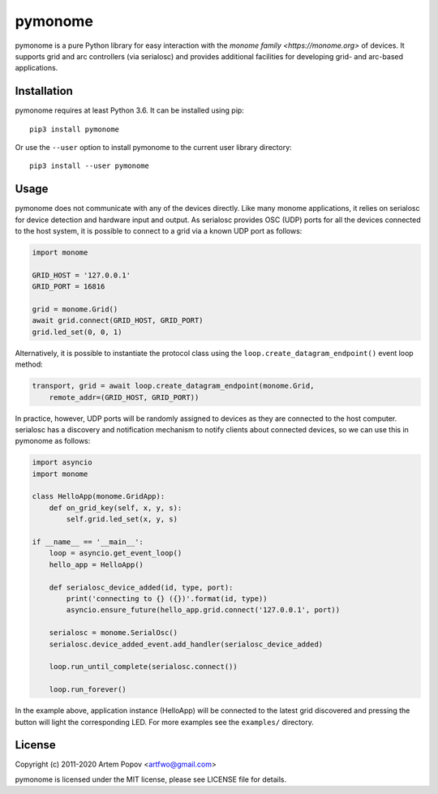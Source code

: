 ========
pymonome
========

pymonome is a pure Python library for easy interaction with the
`monome family <https://monome.org>` of devices. It supports grid and arc
controllers (via serialosc) and provides additional facilities for developing
grid- and arc-based applications.

Installation
============

pymonome requires at least Python 3.6. It can be installed using pip::

    pip3 install pymonome

Or use the ``--user`` option to install pymonome to the current user
library directory::

    pip3 install --user pymonome

Usage
=====

pymonome does not communicate with any of the devices directly. Like many
monome applications, it relies on serialosc for device detection and hardware
input and output. As serialosc provides OSC (UDP) ports for all the devices
connected to the host system, it is possible to connect to a grid via a known
UDP port as follows:

.. code-block:: python

    import monome

    GRID_HOST = '127.0.0.1'
    GRID_PORT = 16816

    grid = monome.Grid()
    await grid.connect(GRID_HOST, GRID_PORT)
    grid.led_set(0, 0, 1)

Alternatively, it is possible to instantiate the protocol class using the
``loop.create_datagram_endpoint()`` event loop method:

.. code-block:: python

    transport, grid = await loop.create_datagram_endpoint(monome.Grid,
        remote_addr=(GRID_HOST, GRID_PORT))

In practice, however, UDP ports will be randomly assigned to devices as they
are connected to the host computer. serialosc has a discovery and notification
mechanism to notify clients about connected devices, so we can use this in
pymonome as follows:

.. code-block:: python

    import asyncio
    import monome

    class HelloApp(monome.GridApp):
        def on_grid_key(self, x, y, s):
            self.grid.led_set(x, y, s)

    if __name__ == '__main__':
        loop = asyncio.get_event_loop()
        hello_app = HelloApp()

        def serialosc_device_added(id, type, port):
            print('connecting to {} ({})'.format(id, type))
            asyncio.ensure_future(hello_app.grid.connect('127.0.0.1', port))

        serialosc = monome.SerialOsc()
        serialosc.device_added_event.add_handler(serialosc_device_added)

        loop.run_until_complete(serialosc.connect())

        loop.run_forever()

In the example above, application instance (HelloApp) will be connected
to the latest grid discovered and pressing the button will light the corresponding
LED. For more examples see the ``examples/`` directory.

License
=======

Copyright (c) 2011-2020 Artem Popov <artfwo@gmail.com>

pymonome is licensed under the MIT license, please see LICENSE file for details.
